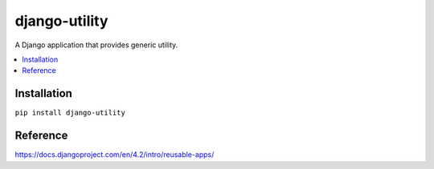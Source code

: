==============
django-utility
==============

A Django application that provides generic utility.

.. contents::
    :local:
    :backlinks: none

Installation
============
``pip install django-utility``

Reference
=========
https://docs.djangoproject.com/en/4.2/intro/reusable-apps/

